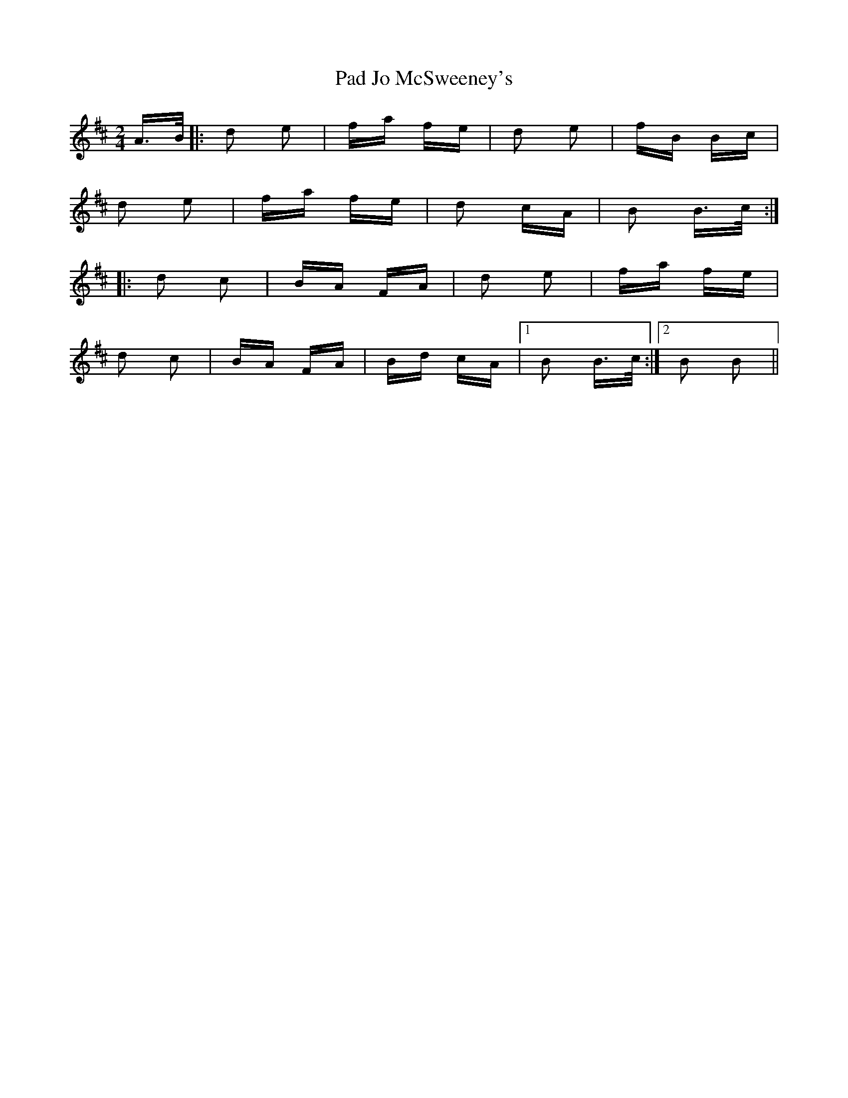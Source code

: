 X: 31015
T: Pad Jo McSweeney's
R: polka
M: 2/4
K: Dmajor
A>B|:d2 e2|fa fe|d2 e2|fB Bc|
d2 e2|fa fe|d2 cA|B2 B>c:|
|:d2 c2|BA FA|d2 e2|fa fe|
d2 c2|BA FA|Bd cA|1 B2 B>c:|2 B2 B2||**

